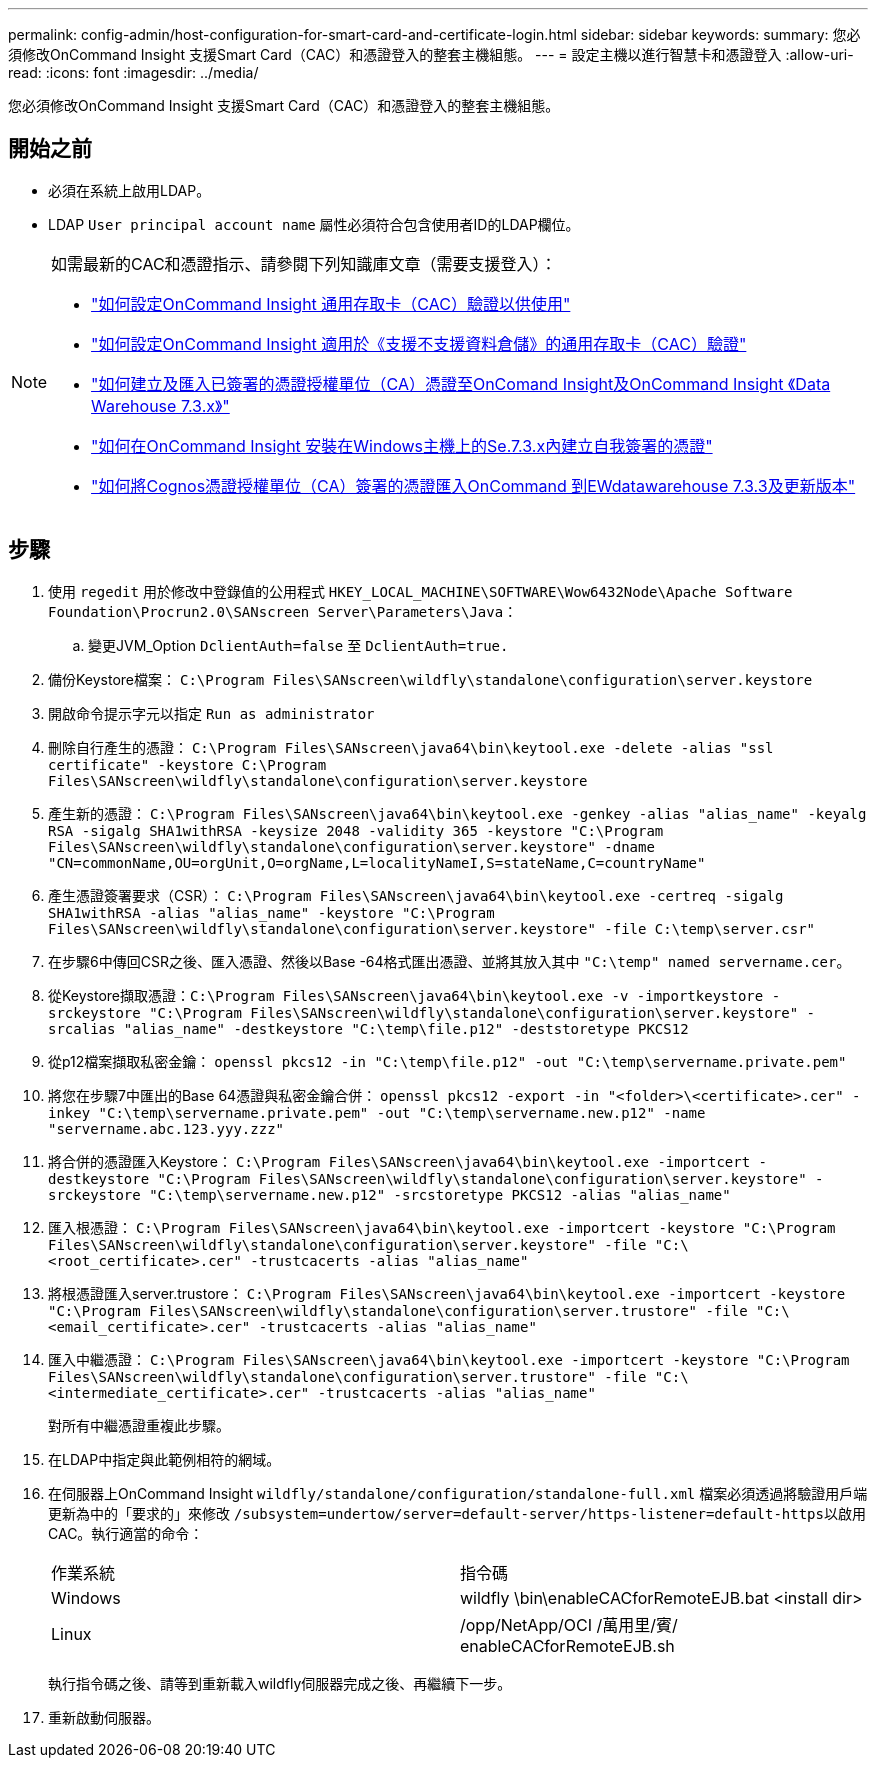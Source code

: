 ---
permalink: config-admin/host-configuration-for-smart-card-and-certificate-login.html 
sidebar: sidebar 
keywords:  
summary: 您必須修改OnCommand Insight 支援Smart Card（CAC）和憑證登入的整套主機組態。 
---
= 設定主機以進行智慧卡和憑證登入
:allow-uri-read: 
:icons: font
:imagesdir: ../media/


[role="lead"]
您必須修改OnCommand Insight 支援Smart Card（CAC）和憑證登入的整套主機組態。



== 開始之前

* 必須在系統上啟用LDAP。
* LDAP `User principal account name` 屬性必須符合包含使用者ID的LDAP欄位。


[NOTE]
====
如需最新的CAC和憑證指示、請參閱下列知識庫文章（需要支援登入）：

* https://kb.netapp.com/Advice_and_Troubleshooting/Data_Infrastructure_Management/OnCommand_Suite/How_to_configure_Common_Access_Card_(CAC)_authentication_for_NetApp_OnCommand_Insight["如何設定OnCommand Insight 通用存取卡（CAC）驗證以供使用"]
* https://kb.netapp.com/Advice_and_Troubleshooting/Data_Infrastructure_Management/OnCommand_Suite/How_to_configure_Common_Access_Card_(CAC)_authentication_for_NetApp_OnCommand_Insight_DataWarehouse["如何設定OnCommand Insight 適用於《支援不支援資料倉儲》的通用存取卡（CAC）驗證"]
* https://kb.netapp.com/Advice_and_Troubleshooting/Data_Infrastructure_Management/OnCommand_Suite/How_to_create_and_import_a_Certificate_Authority_(CA)_signed_certificate_into_OCI_and_DWH_7.3.X["如何建立及匯入已簽署的憑證授權單位（CA）憑證至OnComand Insight及OnCommand Insight 《Data Warehouse 7.3.x》"]
* https://kb.netapp.com/Advice_and_Troubleshooting/Data_Infrastructure_Management/OnCommand_Suite/How_to_create_a_Self_Signed_Certificate_within_OnCommand_Insight_7.3.X_installed_on_a_Windows_Host["如何在OnCommand Insight 安裝在Windows主機上的Se.7.3.x內建立自我簽署的憑證"]
* https://kb.netapp.com/Advice_and_Troubleshooting/Data_Infrastructure_Management/OnCommand_Suite/How_to_import_a_Cognos_Certificate_Authority_(CA)_signed_certificate_into_DWH_7.3.3_and_later["如何將Cognos憑證授權單位（CA）簽署的憑證匯入OnCommand 到EWdatawarehouse 7.3.3及更新版本"]


====


== 步驟

. 使用 `regedit` 用於修改中登錄值的公用程式 `HKEY_LOCAL_MACHINE\SOFTWARE\Wow6432Node\Apache Software Foundation\Procrun2.0\SANscreen Server\Parameters\Java`：
+
.. 變更JVM_Option `DclientAuth=false` 至 `DclientAuth=true.`


. 備份Keystore檔案： `C:\Program Files\SANscreen\wildfly\standalone\configuration\server.keystore`
. 開啟命令提示字元以指定 `Run as administrator`
. 刪除自行產生的憑證： `C:\Program Files\SANscreen\java64\bin\keytool.exe -delete -alias "ssl certificate" -keystore C:\Program Files\SANscreen\wildfly\standalone\configuration\server.keystore`
. 產生新的憑證： `C:\Program Files\SANscreen\java64\bin\keytool.exe -genkey -alias "alias_name" -keyalg RSA -sigalg SHA1withRSA -keysize 2048 -validity 365 -keystore "C:\Program Files\SANscreen\wildfly\standalone\configuration\server.keystore" -dname "CN=commonName,OU=orgUnit,O=orgName,L=localityNameI,S=stateName,C=countryName"`
. 產生憑證簽署要求（CSR）： `C:\Program Files\SANscreen\java64\bin\keytool.exe -certreq -sigalg SHA1withRSA -alias "alias_name" -keystore "C:\Program Files\SANscreen\wildfly\standalone\configuration\server.keystore" -file C:\temp\server.csr"`
. 在步驟6中傳回CSR之後、匯入憑證、然後以Base -64格式匯出憑證、並將其放入其中 `"C:\temp" named servername.cer`。
. 從Keystore擷取憑證：``C:\Program Files\SANscreen\java64\bin\keytool.exe -v -importkeystore -srckeystore "C:\Program Files\SANscreen\wildfly\standalone\configuration\server.keystore" -srcalias "alias_name" -destkeystore "C:\temp\file.p12" -deststoretype PKCS12``
. 從p12檔案擷取私密金鑰： `openssl pkcs12 -in "C:\temp\file.p12" -out "C:\temp\servername.private.pem"`
. 將您在步驟7中匯出的Base 64憑證與私密金鑰合併： `openssl pkcs12 -export -in "<folder>\<certificate>.cer" -inkey "C:\temp\servername.private.pem" -out "C:\temp\servername.new.p12" -name "servername.abc.123.yyy.zzz"`
. 將合併的憑證匯入Keystore： `C:\Program Files\SANscreen\java64\bin\keytool.exe -importcert -destkeystore "C:\Program Files\SANscreen\wildfly\standalone\configuration\server.keystore" -srckeystore "C:\temp\servername.new.p12" -srcstoretype PKCS12 -alias "alias_name"`
. 匯入根憑證： `C:\Program Files\SANscreen\java64\bin\keytool.exe -importcert -keystore "C:\Program Files\SANscreen\wildfly\standalone\configuration\server.keystore" -file "C:\<root_certificate>.cer" -trustcacerts -alias "alias_name"`
. 將根憑證匯入server.trustore： `C:\Program Files\SANscreen\java64\bin\keytool.exe -importcert -keystore "C:\Program Files\SANscreen\wildfly\standalone\configuration\server.trustore" -file "C:\<email_certificate>.cer" -trustcacerts -alias "alias_name"`
. 匯入中繼憑證： `C:\Program Files\SANscreen\java64\bin\keytool.exe -importcert -keystore "C:\Program Files\SANscreen\wildfly\standalone\configuration\server.trustore" -file "C:\<intermediate_certificate>.cer" -trustcacerts -alias "alias_name"`
+
對所有中繼憑證重複此步驟。

. 在LDAP中指定與此範例相符的網域。
. 在伺服器上OnCommand Insight `wildfly/standalone/configuration/standalone-full.xml` 檔案必須透過將驗證用戶端更新為中的「要求的」來修改 ``/subsystem=undertow/server=default-server/https-listener=default-https``以啟用CAC。執行適當的命令：
+
|===


| 作業系統 | 指令碼 


 a| 
Windows
 a| 
wildfly \bin\enableCACforRemoteEJB.bat <install dir>



 a| 
Linux
 a| 
/opp/NetApp/OCI /萬用里/賓/ enableCACforRemoteEJB.sh

|===
+
執行指令碼之後、請等到重新載入wildfly伺服器完成之後、再繼續下一步。

. 重新啟動伺服器。

